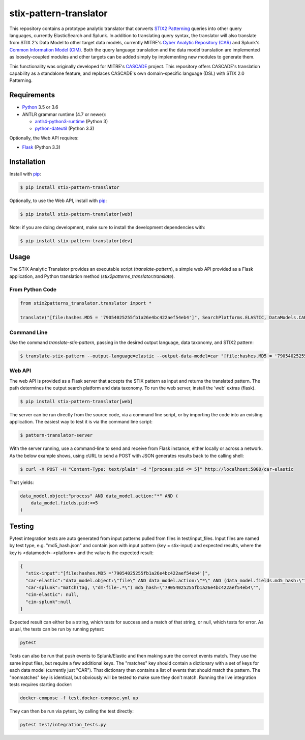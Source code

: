 stix-pattern-translator
========================


This repository contains a prototype analytic translator that converts `STIX2 Patterning`_
queries into other query languages, currently ElasticSearch and Splunk. In addition to translating
query syntax, the translator will also translate from STIX 2's Data Model to other target data models,
currently MITRE's `Cyber Analytic Repository (CAR)`_ and Splunk's `Common Information Model (CIM)`_.
Both the query language translation and the data model translation are implemented as loosely-coupled
modules and other targets can be added simply by implementing new modules to generate them.

This functionality was originally developed for MITRE's CASCADE_ project.
This repository offers CASCADE's translation capability as a standalone feature,
and replaces CASCADE's own domain-specific language (DSL) with STIX 2.0 Patterning.

.. _`STIX2 Patterning`: http://docs.oasis-open.org/cti/stix/v2.0/stix-v2.0-part5-stix-patterning.html
.. _`Cyber Analytic Repository (CAR)`: https://car.mitre.org/wiki/Data_Model
.. _`Common Information Model (CIM)`: http://docs.splunk.com/Documentation/CIM/4.9.0/User/Overview
.. _CASCADE: https://github.com/mitre/cascade-server

Requirements
------------

-  `Python <https://www.python.org>`__ 3.5 or 3.6
-  ANTLR grammar runtime (4.7 or newer):

   -  `antlr4-python3-runtime <https://pypi.python.org/pypi/antlr4-python3-runtime>`__
      (Python 3)

   -  `python-dateutil <https://pypi.python.org/pypi/python-dateutil>`__ (Python 3.3)

Optionally, the Web API requires:

-  `Flask <https://pypi.python.org/pypi/Flask>`__ (Python 3.3)


Installation
---------------

Install with `pip <https://pip.pypa.io/en/stable/>`__:

.. code:: bash

    $ pip install stix-pattern-translator
    
Optionally, to use the Web API, install with `pip <https://pip.pypa.io/en/stable/>`__:

.. code:: bash

    $ pip install stix-pattern-translator[web]

Note: if you are doing development, make sure to install the development dependencies with:

.. code:: bash

    $ pip install stix-pattern-translator[dev]

Usage
-----

The STIX Analytic Translator provides an executable script (`translate-pattern`), a simple web API provided as a Flask application, and Python translation
method (`stix2patterns_translator.translate`).

From Python Code
~~~~~~~~~~~~~~~~

.. code:: python

    from stix2patterns_translator.translator import *

    translate("[file:hashes.MD5 = '79054025255fb1a26e4bc422aef54eb4']", SearchPlatforms.ELASTIC, DataModels.CAR)

Command Line
~~~~~~~~~~~~

Use the command `translate-stix-pattern`, passing in the desired output language, data taxonomy, and STIX2 pattern:

.. code:: bash

    $ translate-stix-pattern --output-language=elastic --output-data-model=car "[file:hashes.MD5 = '79054025255fb1a26e4bc422aef54eb4']"

Web API
~~~~~~~

The web API is provided as a Flask server that accepts the STIX pattern as input and returns the translated pattern. The path determines the output
search platform and data taxonomy. To run the web server, install the 'web' extras (flask).

.. code:: bash

    $ pip install stix-pattern-translator[web]

The server can be run directly from the source code, via a command line script, or by importing the code into an existing application. The easiest way to
test it is via the command line script:

.. code:: bash

    $ pattern-translator-server

With the server running, use a command-line to send and receive from Flask instance, either locally or across a network.
As the below example shows, using cURL to send a POST with JSON generates results back to the calling shell:

.. code:: bash

    $ curl -X POST -H "Content-Type: text/plain" -d "[process:pid <= 5]" http://localhost:5000/car-elastic

That yields:

.. code:: bash

    data_model.object:"process" AND data_model.action:"*" AND (
        data_model.fields.pid:<=5
    )

Testing
-------

Pytest integration tests are auto generated from input patterns pulled from files in test/input_files. Input files are named by test type,
e.g. "md5_hash.json" and contain json with input pattern (key = stix-input) and expected results, where the key is <datamodel>-<platform>
and the value is the expected result:

.. code:: json

    {
      "stix-input":"[file:hashes.MD5 ='79054025255fb1a26e4bc422aef54eb4']",
      "car-elastic":"data_model.object:\"file\" AND data_model.action:\"*\" AND (data_model.fields.md5_hash:\"79054025255fb1a26e4bc422aef54eb4\")",
      "car-splunk":"match(tag, \"dm-file-.*\") md5_hash=\"79054025255fb1a26e4bc422aef54eb4\"",
      "cim-elastic": null,
      "cim-splunk":null
    }

Expected result can either be a string, which tests for success and a match of that string, or null, which tests for error.
As usual, the tests can be run by running pytest:

.. code:: bash

    pytest

Tests can also be run that push events to Splunk/Elastic and then making sure the correct events match. They use the same input files, but require a few
additional keys. The "matches" key should contain a dictionary with a set of keys for each data model (currently just "CAR"). That dictionary then contains
a list of events that should match the pattern. The "nonmatches" key is identical, but obviously will be tested to make sure they don't match.
Running the live integration tests requires starting docker:

.. code:: bash

    docker-compose -f test.docker-compose.yml up

They can then be run via pytest, by calling the test directly:

.. code:: bash

    pytest test/integration_tests.py
